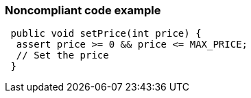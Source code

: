=== Noncompliant code example

[source,text]
----
 public void setPrice(int price) {
  assert price >= 0 && price <= MAX_PRICE;
  // Set the price
 } 
----
